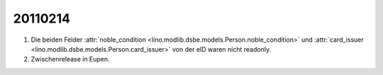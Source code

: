 20110214
========

#.  Die beiden Felder 
    :attr:`noble_condition <lino.modlib.dsbe.models.Person.noble_condition>` 
    und     
    :attr:`card_issuer <lino.modlib.dsbe.models.Person.card_issuer>` 
    von der eID waren nicht readonly.

#.  Zwischenrelease in Eupen.